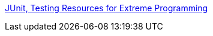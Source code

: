 :jbake-type: post
:jbake-status: published
:jbake-title: JUnit, Testing Resources for Extreme Programming
:jbake-tags: programming,java,test,library,environnement,build,XP,_mois_avr.,_année_2005
:jbake-date: 2005-04-01
:jbake-depth: ../
:jbake-uri: shaarli/1112365713000.adoc
:jbake-source: https://nicolas-delsaux.hd.free.fr/Shaarli?searchterm=http%3A%2F%2Fwww.junit.org%2Findex.htm&searchtags=programming+java+test+library+environnement+build+XP+_mois_avr.+_ann%C3%A9e_2005
:jbake-style: shaarli

http://www.junit.org/index.htm[JUnit, Testing Resources for Extreme Programming]


